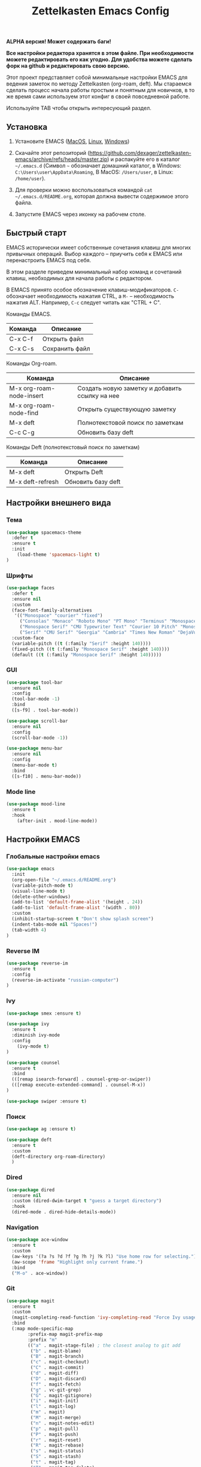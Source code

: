 #+TITLE: Zettelkasten Emacs Config
#+PROPERTY: header-args :tangle yes

*ALPHA версия! Может содержать баги!*

*Все настройки редактора хранятся в этом файле. При необходимости можете редактировать его как угодно. Для удобства можете сделать форк на github и редактировать свою версию.*

Этот проект представляет собой минимальные настройки EMACS для ведения заметок по методу Zettelkasten (org-roam, deft). Мы стараемся сделать процесс начала работы простым и понятным для новичков, в то же время сами используем этот конфиг в своей повседневной работе.

Используйте TAB чтобы открыть интересующий раздел.

** Установка

1. Установите EMACS ([[https://emacsformacosx.com][MacOS]], [[https://www.addictivetips.com/ubuntu-linux-tips/install-the-emacs-text-editor-on-linux/][Linux]], [[https://www.emacswiki.org/emacs/MsWindowsInstallation][Windows]])

2. Скачайте этот репозиторий (https://github.com/dexager/zettelkasten-emacs/archive/refs/heads/master.zip) и распакуйте его в каталог =~/.emacs.d= (Символ =~= обозначает домашний каталог, в Windows: =C:\Users\user\AppData\Roaming=, В MacOS: =/Users/user=, в Linux: =/home/user=).

3. Для проверки можно воспользоваться командой =cat ~/.emacs.d/README.org=, которая должна вывести содержимое этого файла.

4. Запустите EMACS через иконку на рабочем столе.

** Быстрый старт

EMACS исторически имеет собственные сочетания клавиш для многих привычных операций. Выбор каждого -- приучить себя к EMACS или перенастроить EMACS под себя.

В этом разделе приведем минимальный набор команд и сочетаний клавиш, необходимых для начала работы с редактором.

В EMACS принято особое обозначение клавиш-модификаторов. =С-= обозначает необходимость нажатия CTRL, а =M-= -- необходимость нажатия ALT. Например, =C-c= следует читать как "CTRL + C".

Команды EMACS.

| Команда | Описание       |
|---------+----------------|
| C-x C-f | Открыть файл   |
| C-x C-s | Сохранить файл |

Команды Org-roam.

| Команда                  | Описание                                       |
|--------------------------+------------------------------------------------|
| M-x org-roam-node-insert | Создать новую заметку и добавить ссылку на нее |
| M-x org-roam-node-find   | Открыть существующую заметку                   |
| M-x deft                 | Полнотекстовой поиск по заметкам               |
| C-c C-g                  | Обновить базу deft                             |

Команды Deft (полнотекстовый поиск по заметкам)

| Команда          | Описание           |
|------------------+--------------------|
| M-x deft         | Открыть Deft       |
| M-x deft-refresh | Обновить базу deft |

** Настройки внешнего вида
*** Тема
    
#+BEGIN_SRC emacs-lisp
  (use-package spacemacs-theme
    :defer t
    :ensure t
    :init
      (load-theme 'spacemacs-light t)
  )
#+END_SRC

*** Шрифты

#+BEGIN_SRC emacs-lisp
  (use-package faces
    :defer t
    :ensure nil
    :custom
    (face-font-family-alternatives
     '(("Monospace" "courier" "fixed")
       ("Consolas" "Monaco" "Roboto Mono" "PT Mono" "Terminus" "Monospace")
       ("Monospace Serif" "CMU Typewriter Text" "Courier 10 Pitch" "Monospace")
       ("Serif" "CMU Serif" "Georgia" "Cambria" "Times New Roman" "DejaVu Serif" "serif")))
    :custom-face
    (variable-pitch ((t (:family "Serif" :height 140))))
    (fixed-pitch ((t (:family "Monospace Serif" :height 140))))
    (default ((t (:family "Monospace Serif" :height 140)))))
#+END_SRC

*** GUI

#+BEGIN_SRC emacs-lisp
  (use-package tool-bar
    :ensure nil
    :config
    (tool-bar-mode -1)
    :bind
    ([s-f9] . tool-bar-mode))

  (use-package scroll-bar
    :ensure nil
    :config
    (scroll-bar-mode -1))

  (use-package menu-bar
    :ensure nil
    :config
    (menu-bar-mode t)
    :bind
    ([s-f10] . menu-bar-mode))
#+END_SRC

*** Mode line

#+BEGIN_SRC emacs-lisp
  (use-package mood-line
    :ensure t
    :hook
      (after-init . mood-line-mode))
#+END_SRC

** Настройки EMACS
*** Глобальные настройки emacs

#+BEGIN_SRC emacs-lisp
  (use-package emacs
    :init
    (org-open-file "~/.emacs.d/README.org")
    (variable-pitch-mode t)
    (visual-line-mode t)
    (delete-other-windows)
    (add-to-list 'default-frame-alist '(height . 24))
    (add-to-list 'default-frame-alist '(width . 80))
    :custom
    (inhibit-startup-screen t "Don't show splash screen")
    (indent-tabs-mode nil "Spaces!")
    (tab-width 4)
  )
#+END_SRC

*** Reverse IM

#+BEGIN_SRC emacs-lisp
  (use-package reverse-im
    :ensure t
    :config
    (reverse-im-activate "russian-computer")
  )
#+END_SRC

*** Ivy

#+BEGIN_SRC emacs-lisp
(use-package smex :ensure t)

(use-package ivy
  :ensure t
  :diminish ivy-mode
  :config
    (ivy-mode t)
)

(use-package counsel
  :ensure t
  :bind
  (([remap isearch-forward] . counsel-grep-or-swiper))
  (([remap execute-extended-command] . counsel-M-x))
)

(use-package swiper :ensure t)
#+END_SRC

*** Поиск

#+BEGIN_SRC emacs-lisp
(use-package ag :ensure t)
#+END_SRC

#+BEGIN_SRC emacs-lisp
  (use-package deft
    :ensure t
    :custom
    (deft-directory org-roam-directory)
    )
#+END_SRC

*** Dired

#+BEGIN_SRC emacs-lisp
    (use-package dired
      :ensure nil
      :custom (dired-dwim-target t "guess a target directory")
      :hook
      (dired-mode . dired-hide-details-mode))
#+END_SRC

*** Navigation

#+BEGIN_SRC emacs-lisp
  (use-package ace-window
    :ensure t
    :custom
    (aw-keys '(?a ?s ?d ?f ?g ?h ?j ?k ?l) "Use home row for selecting.")
    (aw-scope 'frame "Highlight only current frame.")
    :bind
    ("M-o" . ace-window))
#+END_SRC

*** Git

#+BEGIN_SRC emacs-lisp
  (use-package magit
    :ensure t
    :custom
    (magit-completing-read-function 'ivy-completing-read "Force Ivy usage.")
    :bind
    (:map mode-specific-map
          :prefix-map magit-prefix-map
          :prefix "m"
          (("a" . magit-stage-file) ; the closest analog to git add
           ("b" . magit-blame)
           ("B" . magit-branch)
           ("c" . magit-checkout)
           ("C" . magit-commit)
           ("d" . magit-diff)
           ("D" . magit-discard)
           ("f" . magit-fetch)
           ("g" . vc-git-grep)
           ("G" . magit-gitignore)
           ("i" . magit-init)
           ("l" . magit-log)
           ("m" . magit)
           ("M" . magit-merge)
           ("n" . magit-notes-edit)
           ("p" . magit-pull)
           ("P" . magit-push)
           ("r" . magit-reset)
           ("R" . magit-rebase)
           ("s" . magit-status)
           ("S" . magit-stash)
           ("t" . magit-tag)
           ("T" . magit-tag-delete)
           ("u" . magit-unstage)
           ("U" . magit-update-index))))
#+END_SRC

** Настройки Org-mode
*** Основные настройки Org

#+BEGIN_SRC emacs-lisp
  (use-package org
    :defer t
    :hook
      (org-mode . variable-pitch-mode)
      (org-mode . visual-line-mode)
    :custom
      (org-src-tab-acts-natively t)
      (org-adapt-indentation nil)
    :custom-face
      (org-block ((t (:inherit fixed-pitch))))
      (org-block-begin-line ((t (:inherit fixed-pitch))))
      (org-block-end-line ((t (:inherit fixed-pitch))))
      (org-table ((t (:inherit fixed-pitch))))
      (org-verbatim ((t (:inherit fixed-pitch))))
  )
#+END_SRC

*** Org Roam

#+BEGIN_SRC emacs-lisp
  (use-package org-roam
    :ensure t
    :init
    (setq org-roam-v2-ack t)
    (setq org-roam-directory "~/org-roam")
    (mkdir org-roam-directory t))
#+END_SRC

** Заключение
